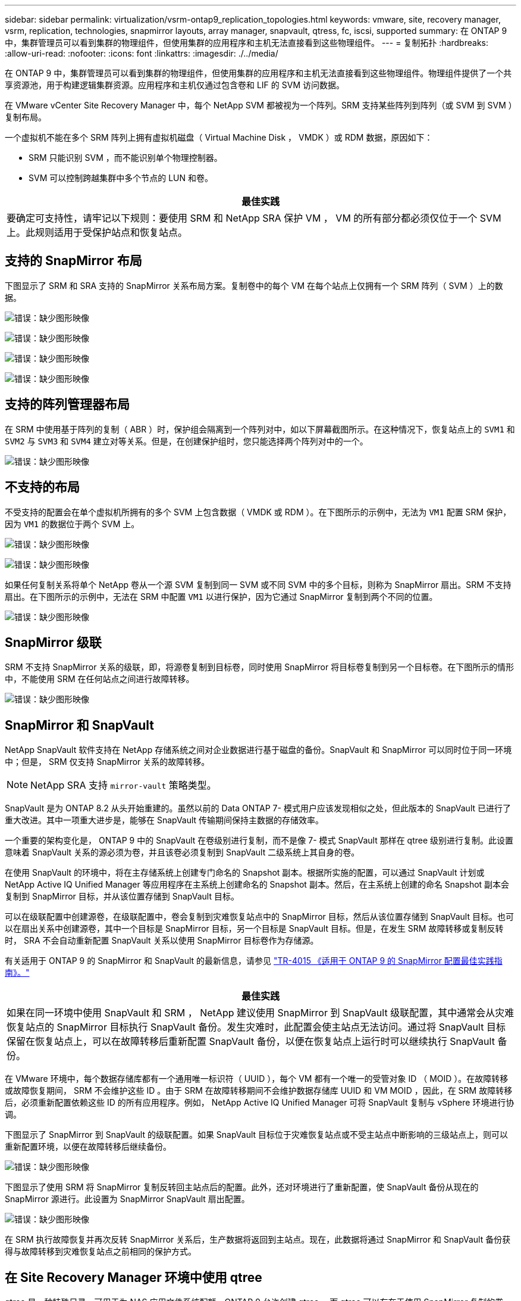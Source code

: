 ---
sidebar: sidebar 
permalink: virtualization/vsrm-ontap9_replication_topologies.html 
keywords: vmware, site, recovery manager, vsrm, replication, technologies, snapmirror layouts, array manager, snapvault, qtress, fc, iscsi, supported 
summary: 在 ONTAP 9 中，集群管理员可以看到集群的物理组件，但使用集群的应用程序和主机无法直接看到这些物理组件。 
---
= 复制拓扑
:hardbreaks:
:allow-uri-read: 
:nofooter: 
:icons: font
:linkattrs: 
:imagesdir: ./../media/


在 ONTAP 9 中，集群管理员可以看到集群的物理组件，但使用集群的应用程序和主机无法直接看到这些物理组件。物理组件提供了一个共享资源池，用于构建逻辑集群资源。应用程序和主机仅通过包含卷和 LIF 的 SVM 访问数据。

在 VMware vCenter Site Recovery Manager 中，每个 NetApp SVM 都被视为一个阵列。SRM 支持某些阵列到阵列（或 SVM 到 SVM ）复制布局。

一个虚拟机不能在多个 SRM 阵列上拥有虚拟机磁盘（ Virtual Machine Disk ， VMDK ）或 RDM 数据，原因如下：

* SRM 只能识别 SVM ，而不能识别单个物理控制器。
* SVM 可以控制跨越集群中多个节点的 LUN 和卷。


|===
| 最佳实践 


| 要确定可支持性，请牢记以下规则：要使用 SRM 和 NetApp SRA 保护 VM ， VM 的所有部分都必须仅位于一个 SVM 上。此规则适用于受保护站点和恢复站点。 
|===


== 支持的 SnapMirror 布局

下图显示了 SRM 和 SRA 支持的 SnapMirror 关系布局方案。复制卷中的每个 VM 在每个站点上仅拥有一个 SRM 阵列（ SVM ）上的数据。

image:vsrm-ontap9_image7.png["错误：缺少图形映像"]

image:vsrm-ontap9_image8.png["错误：缺少图形映像"]

image:vsrm-ontap9_image9.png["错误：缺少图形映像"]

image:vsrm-ontap9_image10.png["错误：缺少图形映像"]



== 支持的阵列管理器布局

在 SRM 中使用基于阵列的复制（ ABR ）时，保护组会隔离到一个阵列对中，如以下屏幕截图所示。在这种情况下，恢复站点上的 `SVM1` 和 `SVM2` 与 `SVM3` 和 `SVM4` 建立对等关系。但是，在创建保护组时，您只能选择两个阵列对中的一个。

image:vsrm-ontap9_image11.png["错误：缺少图形映像"]



== 不支持的布局

不受支持的配置会在单个虚拟机所拥有的多个 SVM 上包含数据（ VMDK 或 RDM ）。在下图所示的示例中，无法为 `VM1` 配置 SRM 保护，因为 `VM1` 的数据位于两个 SVM 上。

image:vsrm-ontap9_image12.png["错误：缺少图形映像"]

image:vsrm-ontap9_image13.png["错误：缺少图形映像"]

如果任何复制关系将单个 NetApp 卷从一个源 SVM 复制到同一 SVM 或不同 SVM 中的多个目标，则称为 SnapMirror 扇出。SRM 不支持扇出。在下图所示的示例中，无法在 SRM 中配置 `VM1` 以进行保护，因为它通过 SnapMirror 复制到两个不同的位置。

image:vsrm-ontap9_image14.png["错误：缺少图形映像"]



== SnapMirror 级联

SRM 不支持 SnapMirror 关系的级联，即，将源卷复制到目标卷，同时使用 SnapMirror 将目标卷复制到另一个目标卷。在下图所示的情形中，不能使用 SRM 在任何站点之间进行故障转移。

image:vsrm-ontap9_image15.png["错误：缺少图形映像"]



== SnapMirror 和 SnapVault

NetApp SnapVault 软件支持在 NetApp 存储系统之间对企业数据进行基于磁盘的备份。SnapVault 和 SnapMirror 可以同时位于同一环境中；但是， SRM 仅支持 SnapMirror 关系的故障转移。


NOTE: NetApp SRA 支持 `mirror-vault` 策略类型。

SnapVault 是为 ONTAP 8.2 从头开始重建的。虽然以前的 Data ONTAP 7- 模式用户应该发现相似之处，但此版本的 SnapVault 已进行了重大改进。其中一项重大进步是，能够在 SnapVault 传输期间保持主数据的存储效率。

一个重要的架构变化是， ONTAP 9 中的 SnapVault 在卷级别进行复制，而不是像 7- 模式 SnapVault 那样在 qtree 级别进行复制。此设置意味着 SnapVault 关系的源必须为卷，并且该卷必须复制到 SnapVault 二级系统上其自身的卷。

在使用 SnapVault 的环境中，将在主存储系统上创建专门命名的 Snapshot 副本。根据所实施的配置，可以通过 SnapVault 计划或 NetApp Active IQ Unified Manager 等应用程序在主系统上创建命名的 Snapshot 副本。然后，在主系统上创建的命名 Snapshot 副本会复制到 SnapMirror 目标，并从该位置存储到 SnapVault 目标。

可以在级联配置中创建源卷，在级联配置中，卷会复制到灾难恢复站点中的 SnapMirror 目标，然后从该位置存储到 SnapVault 目标。也可以在扇出关系中创建源卷，其中一个目标是 SnapMirror 目标，另一个目标是 SnapVault 目标。但是，在发生 SRM 故障转移或复制反转时， SRA 不会自动重新配置 SnapVault 关系以使用 SnapMirror 目标卷作为存储源。

有关适用于 ONTAP 9 的 SnapMirror 和 SnapVault 的最新信息，请参见 https://www.netapp.com/media/17229-tr4015.pdf?v=127202175503P["TR-4015 《适用于 ONTAP 9 的 SnapMirror 配置最佳实践指南》。"^]

|===
| 最佳实践 


| 如果在同一环境中使用 SnapVault 和 SRM ， NetApp 建议使用 SnapMirror 到 SnapVault 级联配置，其中通常会从灾难恢复站点的 SnapMirror 目标执行 SnapVault 备份。发生灾难时，此配置会使主站点无法访问。通过将 SnapVault 目标保留在恢复站点上，可以在故障转移后重新配置 SnapVault 备份，以便在恢复站点上运行时可以继续执行 SnapVault 备份。 
|===
在 VMware 环境中，每个数据存储库都有一个通用唯一标识符（ UUID ），每个 VM 都有一个唯一的受管对象 ID （ MOID ）。在故障转移或故障恢复期间， SRM 不会维护这些 ID 。由于 SRM 在故障转移期间不会维护数据存储库 UUID 和 VM MOID ，因此，在 SRM 故障转移后，必须重新配置依赖这些 ID 的所有应用程序。例如， NetApp Active IQ Unified Manager 可将 SnapVault 复制与 vSphere 环境进行协调。

下图显示了 SnapMirror 到 SnapVault 的级联配置。如果 SnapVault 目标位于灾难恢复站点或不受主站点中断影响的三级站点上，则可以重新配置环境，以便在故障转移后继续备份。

image:vsrm-ontap9_image16.png["错误：缺少图形映像"]

下图显示了使用 SRM 将 SnapMirror 复制反转回主站点后的配置。此外，还对环境进行了重新配置，使 SnapVault 备份从现在的 SnapMirror 源进行。此设置为 SnapMirror SnapVault 扇出配置。

image:vsrm-ontap9_image17.png["错误：缺少图形映像"]

在 SRM 执行故障恢复并再次反转 SnapMirror 关系后，生产数据将返回到主站点。现在，此数据将通过 SnapMirror 和 SnapVault 备份获得与故障转移到灾难恢复站点之前相同的保护方式。



== 在 Site Recovery Manager 环境中使用 qtree

qtree 是一种特殊目录，可用于为 NAS 应用文件系统配额。ONTAP 9 允许创建 qtree ，而 qtree 可以存在于使用 SnapMirror 复制的卷中。但是， SnapMirror 不允许复制单个 qtree 或 qtree 级复制。所有 SnapMirror 复制仅在卷级别进行。因此， NetApp 不建议在 SRM 中使用 qtree 。



== FC 和 iSCSI 混合环境

借助支持的 SAN 协议（ FC ， FCoE 和 iSCSI ）， ONTAP 9 可提供 LUN 服务，即创建 LUN 并将其映射到连接的主机。由于集群由多个控制器组成，因此，多路径 I/O 可管理多个逻辑路径，并将其连接到任何单个 LUN 。主机上使用非对称逻辑单元访问（ ALUA ），以便选择 LUN 的优化路径并使其处于活动状态以进行数据传输。如果指向任何 LUN 的优化路径发生变化（例如，由于移动了包含 LUN 的卷）， ONTAP 9 会自动识别此更改并无中断地进行调整。如果优化路径不可用， ONTAP 可以无中断地切换到任何其他可用路径。

VMware SRM 和 NetApp SRA 支持在一个站点使用 FC 协议，而在另一个站点使用 iSCSI 协议。但是，不支持在同一 ESXi 主机或同一集群中的不同主机中混合使用 FC 连接的数据存储库和 iSCSI 连接的数据存储库。SRM 不支持此配置，因为在 SRM 故障转移或测试故障转移期间， SRM 会在请求中包括 ESXi 主机中的所有 FC 和 iSCSI 启动程序。

|===
| 最佳实践 


| SRM 和 SRA 支持在受保护站点和恢复站点之间混合使用 FC 和 iSCSI 协议。但是，每个站点只能配置一个 FC 或 iSCSI 协议，而不能在同一站点上同时配置这两个协议。如果要求在同一站点同时配置 FC 和 iSCSI 协议， NetApp 建议某些主机使用 iSCSI ，而其他主机使用 FC 。在这种情况下， NetApp 还建议设置 SRM 资源映射，以便将 VM 配置为故障转移到一组主机或另一组主机。 
|===